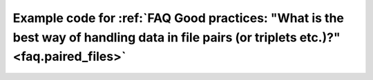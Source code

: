 .. _faq.paired_files.code:

############################################################################################################################################################################################################
Example code for :ref:`FAQ Good practices: "What is the best way of handling data in file pairs (or triplets etc.)?" <faq.paired_files>`
############################################################################################################################################################################################################

    .. seealso::

        * :ref:`@collate <new_manual.collate>`


    .. code-block:: python
        :emphasize-lines: 10-21,29-31,40-43,70-74

        #!/usr/bin/env python
        import sys, os

        from ruffus import *
        import ruffus.cmdline as cmdline
        from subprocess import check_call

        parser = cmdline.get_argparse(description="Parimala's pipeline?")

        #                                                                                 .
        #   Very flexible handling of input files                                         .
        #                                                                                 .
        #      input files can be specified flexibly as:                                  .
        #                 --input a.fastq b.fastq                                         .
        #                 --input a.fastq --input b.fastq                                 .
        #                 --input *.fastq --input other/*.fastq                           .
        #                 --input "*.fastq"                                               .
        #                                                                                 .
        #       The last form is expanded in the script and avoids limitations on command .
        #           line lengths                                                          .
        #                                                                                 .
        parser.add_argument('-i', '--input', nargs='+', metavar="FILE", action="append", help = "Fastq files")

        options = parser.parse_args()

        #  standard python logger which can be synchronised across concurrent Ruffus tasks
        logger, logger_mutex = cmdline.setup_logging ("PARIMALA", options.log_file, options.verbose)

        #                                                                                .
        #   Useful code to turn input files into a flat list                             .
        #                                                                                .
        from glob import glob
        original_data_files = [fn for grouped in options.input for glob_spec in grouped for fn in glob(glob_spec)] if options.input else []
        if not original_data_files:
            original_data_files = [["C1W1_R1.fastq.gz", "C1W1_R2.fastq.gz"]]
            #raise Exception ("No matching files specified with --input.")

        #   <<<----  pipelined functions go here

        #_________________________________________________________________________________
        #                                                                                .
        #   Group together file pairs                                                    .
        #_________________________________________________________________________________
        @collate(original_data_files,
                    # match file name up to the "R1.fastq.gz"
                    formatter("([^/]+)R[12].fastq.gz$"),
                    # Create output parameter supplied to next task
                    ["{path[0]}/{1[0]}paired.R1.fastq.gz",  # paired file 1
                     "{path[0]}/{1[0]}paired.R2.fastq.gz"], # paired file 2
                    # Extra parameters for our own convenience and use
                    ["{path[0]}/{1[0]}unpaired.R1.fastq.gz",  # unpaired file 1
                     "{path[0]}/{1[0]}unpaired.R2.fastq.gz"], # unpaired file 2
                    logger, logger_mutex)
        def trim_fastq(input_files, output_paired_files, discarded_unpaired_files, logger, logger_mutex):
            if len(input_files) != 2:
                raise Exception("One of read pairs %s missing" % (input_files,))
            cmd = ("java -jar ~/SPRING-SUMMER_2014/Softwares/Trimmomatic/Trimmomatic-0.32/trimmomatic-0.32.jar "
                   " PE -phred33  "
                   " {input_files[0]} {input_files[1]} "
                   " {output_paired_files[0]} {output_paired_files[1]} "
                   " {discarded_unpaired_files[0]} {discarded_unpaired_files[1]} "
                   " LEADING:30 TRAILING:30 SLIDINGWINDOW:4:15 MINLEN:50 "
                )

            check_call(cmd.format(**locals()))

            with logger_mutex:
                    logger.debug("Hooray trim_fastq worked")

        #_________________________________________________________________________________
        #                                                                                .
        #   Each file pair now makes its way down the rest of the pipeline as            .
        #       a couple                                                                 .
        #_________________________________________________________________________________
        @transform(trim_fastq,
                    # regular expression match on first of pe files
                    formatter("([^/]+)paired.R1.fastq.gz$"),
                    # Output parameter supplied to next task
                    "{path[0]}/{1[0]}.sam"

                   # Extra parameters for our own convenience and use
                    "{path[0]}/{1[0]}.pe_soap_pe",        # soap intermediate file
                    "{path[0]}/{1[0]}.pe_soap_se",        # soap intermediate file
                    logger, logger_mutex)
        def align_seq(input_files, output_file, soap_pe_output_file, soap_se_output_file, logger, logger_mutex):
            if len(input_files) != 2:
                raise Exception("One of read pairs %s missing" % (input_files,))
            cmd = ("~/SPRING-SUMMER_2014/Softwares/soap2.21release/soap "
                    " -a {input_files[0]} "
                    " -b {input_files[1]} "
                    " -D Y55_genome.fa.index* "
                    " -o {soap_pe_output_file} -2 {soap_se_output_file} -m 400 -x 600")

            check_call(cmd.format(**locals()))


            #Soap_to_sam
            cmd = " perl ~/SPRING-SUMMER_2014/Softwares/soap2sam.pl -p {soap_pe_output_file} > {output_file}"

            check_call(cmd.format(**locals()))


            with logger_mutex:
                    logger.debug("Hooray align_seq worked")


        cmdline.run (options)

